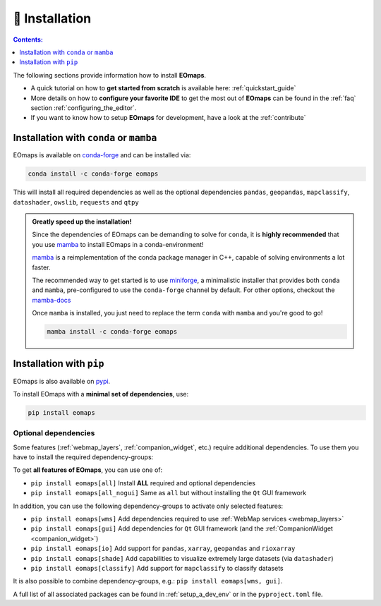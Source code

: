 .. _installation:

===============
🐛 Installation
===============

.. contents:: Contents:
   :local:
   :depth: 1

The following sections provide information how to install **EOmaps**.

- A quick tutorial on how to **get started from scratch** is available here: :ref:`quickstart_guide`
- More details on how to **configure your favorite IDE** to get the most out of **EOmaps** can be found in the :ref:`faq` section :ref:`configuring_the_editor`.
- If you want to know how to setup **EOmaps** for development, have a look at the :ref:`contribute`

Installation with ``conda`` or ``mamba``
----------------------------------------

EOmaps is available on `conda-forge <https://anaconda.org/conda-forge/eomaps>`_ and can be installed via:

.. code-block:: bash

   conda install -c conda-forge eomaps

This will install all required dependencies as well as the optional dependencies ``pandas``, ``geopandas``, ``mapclassify``, ``datashader``, ``owslib``, ``requests`` and ``qtpy``

.. admonition:: Greatly speed up the installation!
   :class: dropdown

   Since the dependencies of EOmaps can be demanding to solve for ``conda``, it is **highly recommended**
   that you use `mamba <https://github.com/mamba-org/mamba>`_ to install EOmaps in a conda-environment!

   `mamba <https://github.com/mamba-org/mamba>`_ is a reimplementation of the conda package manager in C++, capable of solving environments a lot faster.

   The recommended way to get started is to use `miniforge <https://github.com/conda-forge/miniforge>`_, a minimalistic installer
   that provides both ``conda`` and ``mamba``, pre-configured to use the ``conda-forge`` channel by default.
   For other options, checkout the `mamba-docs <https://mamba.readthedocs.io/en/latest/installation/mamba-installation.html>`_

   Once ``mamba`` is installed, you just need to replace the term ``conda`` with ``mamba`` and you're good to go!

   .. code-block:: bash

      mamba install -c conda-forge eomaps

Installation with ``pip``
-------------------------

EOmaps is also available on `pypi <https://pypi.org/project/eomaps/>`_.

To install EOmaps with a **minimal set of dependencies**, use:

.. code-block:: bash

   pip install eomaps

Optional dependencies
^^^^^^^^^^^^^^^^^^^^^

Some features (:ref:`webmap_layers`, :ref:`companion_widget`, etc.) require additional dependencies.
To use them you have to install the required dependency-groups:

To get **all features of EOmaps**, you can use one of:

- ``pip install eomaps[all]`` Install **ALL** required and optional dependencies
- ``pip install eomaps[all_nogui]`` Same as ``all`` but without installing the ``Qt`` GUI framework

In addition, you can use the following dependency-groups to activate only selected features:

- ``pip install eomaps[wms]`` Add dependencies required to use :ref:`WebMap services <webmap_layers>`
- ``pip install eomaps[gui]`` Add dependencies for ``Qt`` GUI framework (and the :ref:`CompanionWidget <companion_widget>`)
- ``pip install eomaps[io]`` Add support for ``pandas``, ``xarray``, ``geopandas`` and ``rioxarray``
- ``pip install eomaps[shade]`` Add capabilities to visualize extremely large datasets (via ``datashader``)
- ``pip install eomaps[classify]`` Add support for ``mapclassify`` to classify datasets

It is also possible to combine dependency-groups, e.g.: ``pip install eomaps[wms, gui]``.

A full list of all associated packages can be found in :ref:`setup_a_dev_env` or in the ``pyproject.toml`` file.
